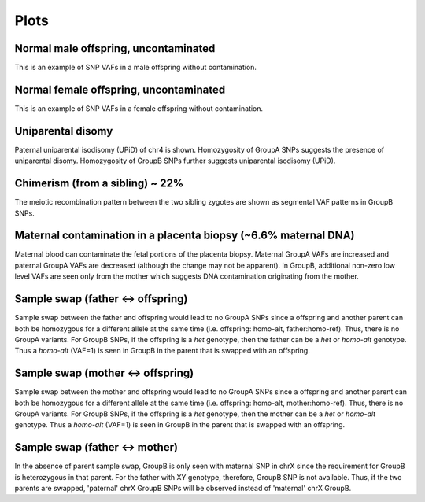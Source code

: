 Plots
=====


.. _plots:


Normal male offspring, uncontaminated 
------------
.. image:: images/normal_male.plot.jpg
This is an example of SNP VAFs in a male offspring without contamination.


Normal female offspring, uncontaminated 
------------
.. image:: images/normal_female.plot.jpg
This is an example of SNP VAFs in a female offspring without contamination.




Uniparental disomy
------------
.. image:: images/upid_example.jpg
Paternal uniparental isodisomy (UPiD) of chr4 is shown. Homozygosity of GroupA SNPs suggests the presence of uniparental disomy. Homozygosity of GroupB SNPs further suggests uniparental isodisomy (UPiD). 


Chimerism (from a sibling) ~ 22%
------------
.. image:: images/chimera_example.jpg
The meiotic recombination pattern between the two sibling zygotes are shown as segmental VAF patterns in GroupB SNPs.


Maternal contamination in a placenta biopsy (~6.6% maternal DNA)
------------
.. image:: images/placenta_maternal_contam_example.jpg
Maternal blood can contaminate the fetal portions of the placenta biopsy. Maternal GroupA VAFs are increased and paternal GroupA VAFs are decreased (although the change may not be apparent). In GroupB, additional non-zero low level VAFs are seen only from the mother which suggests DNA contamination originating from the mother. 


Sample swap (father <-> offspring)
------------
.. image:: images/father_proband_swap.counts.plot.jpg

Sample swap between the father and offspring would lead to no GroupA SNPs since a offspring and another parent can both be homozygous for a different allele at the same time (i.e. offspring: homo-alt, father:homo-ref). Thus, there is no GroupA variants. For GroupB SNPs, if the offspring is a *het* genotype, then the father can be a *het* or *homo-alt* genotype. Thus a *homo-alt* (VAF=1) is seen in GroupB in the parent that is swapped with an offspring.


Sample swap (mother <-> offspring)
------------
.. image:: images/father_proband_swap.counts.plot.jpg

Sample swap between the mother and offspring would lead to no GroupA SNPs since a offspring and another parent can both be homozygous for a different allele at the same time (i.e. offspring: homo-alt, mother:homo-ref). Thus, there is no GroupA variants. For GroupB SNPs, if the offspring is a *het* genotype, then the mother can be a *het* or *homo-alt* genotype. Thus a *homo-alt* (VAF=1) is seen in GroupB in the parent that is swapped with an offspring.


Sample swap (father <-> mother)
------------
.. image:: images/father_mother_swap.counts.plot.jpg

In the absence of parent sample swap, GroupB is only seen with maternal SNP in chrX since the requirement for GroupB is heterozygous in that parent. For the father with XY genotype, therefore, GroupB SNP is not available. Thus, if the two parents are swapped, 'paternal' chrX GroupB SNPs will be observed instead of 'maternal' chrX GroupB.
